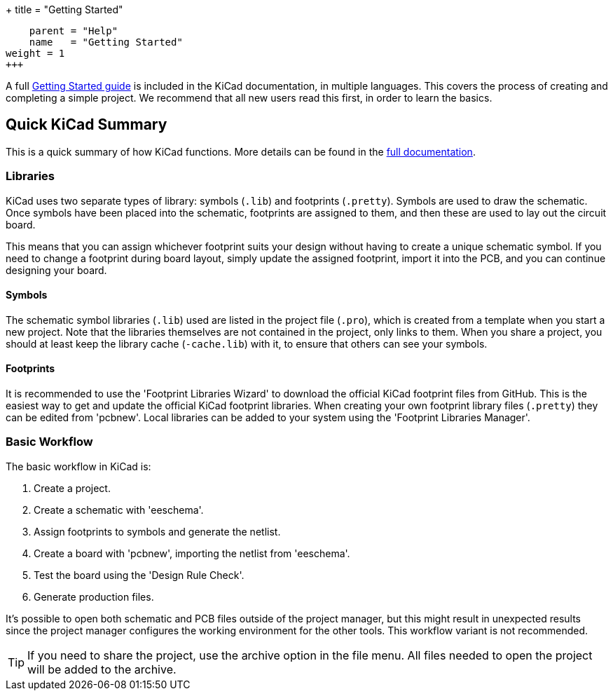 +++
title = "Getting Started"
[menu.main]
    parent = "Help"
    name   = "Getting Started"
weight = 1
+++

:icons: fonts
:iconsdir: /img/icons/

A full link:/help/documentation/#_getting_started[Getting Started guide] is included in the KiCad documentation, in multiple languages.
This covers the process of creating and completing a simple project.
We recommend that all new users read this first, in order to learn the basics.

== Quick KiCad Summary

This is a quick summary of how KiCad functions. More details can be found in the link:/help/documentation/[full documentation].

=== Libraries

KiCad uses two separate types of library: symbols (`.lib`) and footprints (`.pretty`). 
Symbols are used to draw the schematic.
Once symbols have been placed into the schematic, footprints
are assigned to them, and then these are used to
lay out the circuit board.

This means that you can assign whichever footprint suits your design without
having to create a unique schematic symbol. If you need to change a footprint during
board layout, simply update the assigned footprint, import it into the PCB, and you can continue designing your board.

==== Symbols

The schematic symbol libraries (`.lib`) used are listed in the
project file (`.pro`), which is created from a template when you start a new project.
Note that the libraries themselves are not contained in the project, only links to them.
When you share a project, you should at least keep the library cache (`-cache.lib`) with it, to ensure that others can see your symbols.

==== Footprints

It is recommended to use the 'Footprint Libraries Wizard' to download the official KiCad footprint files from GitHub.
This is the easiest way to get and update the official KiCad footprint libraries.
When creating your own footprint library files (`.pretty`) they can be edited from 'pcbnew'. Local libraries can be added to your system using the 'Footprint Libraries Manager'.

=== Basic Workflow

The basic workflow in KiCad is:

1. Create a project.
2. Create a schematic with 'eeschema'.
3. Assign footprints to symbols and generate the netlist.
4. Create a board with 'pcbnew', importing the netlist from 'eeschema'.
5. Test the board using the 'Design Rule Check'.
6. Generate production files.

It's possible to open both schematic and PCB files outside of the project manager, but this
might result in unexpected results since the project
manager configures the working environment for the other
tools. This workflow variant is not recommended.

TIP: If you need to share the project, use the
archive option in the file menu.
All files needed to open the project will be added
to the archive.
